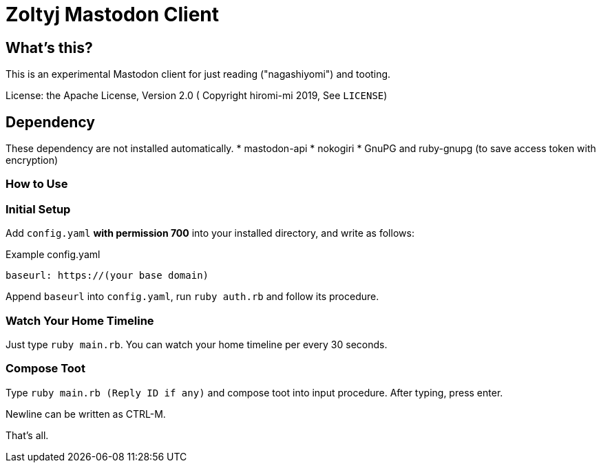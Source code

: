 = Zoltyj Mastodon Client =

== What's this? ==
This is an experimental Mastodon client for just reading ("nagashiyomi") and tooting.

License: the Apache License, Version 2.0
( Copyright hiromi-mi 2019, See `LICENSE`)

== Dependency ==

These dependency are not installed automatically.
* mastodon-api
* nokogiri
* GnuPG and ruby-gnupg (to save access token with encryption)

=== How to Use ===

=== Initial Setup ===
Add `config.yaml` *with permission 700* into your installed directory, and write as follows:

.Example config.yaml
----
baseurl: https://(your base domain)
----

Append `baseurl` into `config.yaml`, run `ruby auth.rb` and follow its procedure.

=== Watch Your Home Timeline ===
Just type `ruby main.rb`. 
You can watch your home timeline per every 30 seconds.

=== Compose Toot ===
Type `ruby main.rb (Reply ID if any)` and compose toot into input procedure. After typing, press enter.

Newline can be written as CTRL-M.

That's all.

